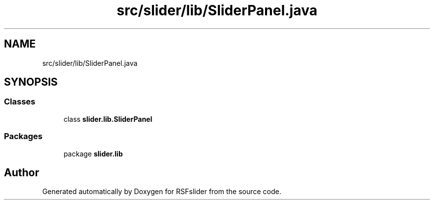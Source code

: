 .TH "src/slider/lib/SliderPanel.java" 3 "Sun Jul 19 2020" "Version Test1" "RSFslider" \" -*- nroff -*-
.ad l
.nh
.SH NAME
src/slider/lib/SliderPanel.java
.SH SYNOPSIS
.br
.PP
.SS "Classes"

.in +1c
.ti -1c
.RI "class \fBslider\&.lib\&.SliderPanel\fP"
.br
.in -1c
.SS "Packages"

.in +1c
.ti -1c
.RI "package \fBslider\&.lib\fP"
.br
.in -1c
.SH "Author"
.PP 
Generated automatically by Doxygen for RSFslider from the source code\&.
